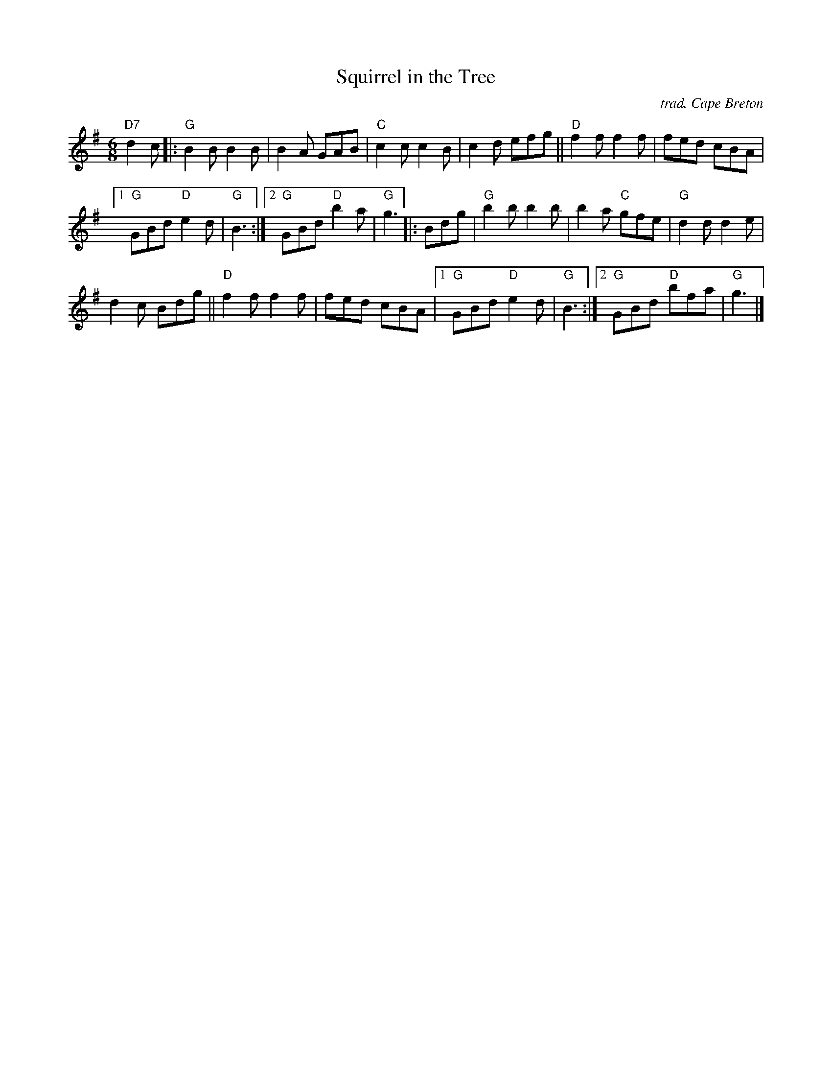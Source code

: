 X: 1
T: Squirrel in the Tree
I: Squirrel in the Tree	J-39	G	jig
O: trad. Cape Breton
M: 6/8
R: jig
K: G
"D7"d2c |:\
"G"B2B B2B | B2A GAB | "C"c2c c2B | c2d efg || "D"f2f f2f | fed cBA |
[1 "G"GBd "D"e2d | "G"B3 :|2 "G"GBd "D"b2a | "G"g3 |: Bdg | "G"b2b b2b | b2a "C"gfe | "G"d2d d2e |
d2c Bdg || "D"f2f f2f | fed cBA |1 "G"GBd "D"e2d | "G"B3 :|2 "G"GBd "D"bfa | "G"g3 |]
